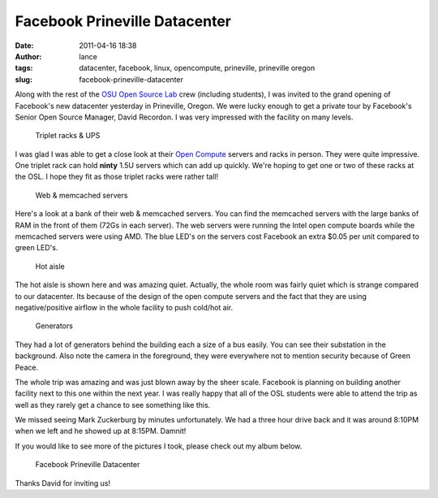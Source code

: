 Facebook Prineville Datacenter
##############################
:date: 2011-04-16 18:38
:author: lance
:tags: datacenter, facebook, linux, opencompute, prineville, prineville oregon
:slug: facebook-prineville-datacenter

Along with the rest of the `OSU Open Source Lab`_ crew (including
students), I was invited to the grand opening of Facebook's new
datacenter yesterday in Prineville, Oregon. We were lucky enough to get
a private tour by Facebook's Senior Open Source Manager, David Recordon.
I was very impressed with the facility on many levels.

.. figure:: http://farm6.static.flickr.com/5224/5625539489_81be2e93d8.jpg
    :alt: Triplet racks & UPS

    Triplet racks & UPS

I was glad I was able to get a close look at their `Open Compute`_ servers and
racks in person. They were quite impressive. One triplet rack can hold **ninty**
1.5U servers which can add up quickly. We're hoping to get one or two of these
racks at the OSL. I hope they fit as those triplet racks were rather tall!

.. figure:: http://farm6.static.flickr.com/5030/5626125220_9c0634ea59.jpg
    :alt: Web & memcached servers

    Web & memcached servers

Here's a look at a bank of their web & memcached servers. You can find the
memcached servers with the large banks of RAM in the front of them (72Gs in each
server). The web servers were running the Intel open compute boards while the
memcached servers were using AMD. The blue LED's on the servers cost Facebook an
extra $0.05 per unit compared to green LED's.

.. figure:: http://farm6.static.flickr.com/5025/5626128856_2afc9bdd84.jpg
    :alt: Hot aisle

    Hot aisle

The hot aisle is shown here and was amazing quiet. Actually, the whole room was
fairly quiet which is strange compared to our datacenter. Its because of the
design of the open compute servers and the fact that they are using
negative/positive airflow in the whole facility to push cold/hot air.

.. figure:: http://farm6.static.flickr.com/5223/5626125834_1a225274ac.jpg
    :alt: Generators

    Generators

They had a lot of generators behind the building each a size of a bus easily.
You can see their substation in the background. Also note the camera in the
foreground, they were everywhere not to mention security because of Green Peace.

The whole trip was amazing and was just blown away by the sheer scale.  Facebook
is planning on building another facility next to this one within the next year.
I was really happy that all of the OSL students were able to attend the trip as
well as they rarely get a chance to see something like this.

We missed seeing Mark Zuckerburg by minutes unfortunately. We had a three hour
drive back and it was around 8:10PM when we left and he showed up at 8:15PM.
Damnit!

If you would like to see more of the pictures I took, please check out my album
below.

.. figure:: http://farm6.static.flickr.com/5224/5625539489_81be2e93d8_t.jpg
    :alt: Facebook Prineville Datacenter

    Facebook Prineville Datacenter

Thanks David for inviting us!

.. _OSU Open Source Lab: http://osuosl.org
.. _Open Compute: http://opencompute.org
